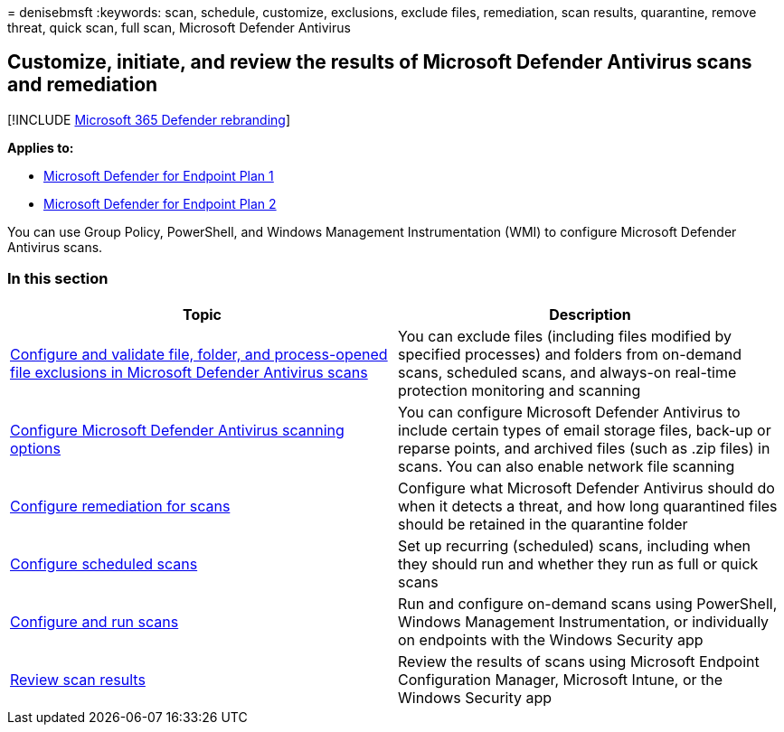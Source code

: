= 
denisebmsft
:keywords: scan, schedule, customize, exclusions, exclude files,
remediation, scan results, quarantine, remove threat, quick scan, full
scan, Microsoft Defender Antivirus

== Customize, initiate, and review the results of Microsoft Defender Antivirus scans and remediation

{empty}[!INCLUDE link:../../includes/microsoft-defender.md[Microsoft 365
Defender rebranding]]

*Applies to:*

* https://go.microsoft.com/fwlink/p/?linkid=2154037[Microsoft Defender
for Endpoint Plan 1]
* https://go.microsoft.com/fwlink/p/?linkid=2154037[Microsoft Defender
for Endpoint Plan 2]

You can use Group Policy, PowerShell, and Windows Management
Instrumentation (WMI) to configure Microsoft Defender Antivirus scans.

=== In this section

[width="100%",cols="50%,50%",options="header",]
|===
|Topic |Description
|link:configure-exclusions-microsoft-defender-antivirus.md[Configure and
validate file&#44; folder&#44; and process-opened file exclusions in Microsoft
Defender Antivirus scans] |You can exclude files (including files
modified by specified processes) and folders from on-demand scans,
scheduled scans, and always-on real-time protection monitoring and
scanning

|link:configure-advanced-scan-types-microsoft-defender-antivirus.md[Configure
Microsoft Defender Antivirus scanning options] |You can configure
Microsoft Defender Antivirus to include certain types of email storage
files, back-up or reparse points, and archived files (such as .zip
files) in scans. You can also enable network file scanning

|link:configure-remediation-microsoft-defender-antivirus.md[Configure
remediation for scans] |Configure what Microsoft Defender Antivirus
should do when it detects a threat, and how long quarantined files
should be retained in the quarantine folder

|link:scheduled-catch-up-scans-microsoft-defender-antivirus.md[Configure
scheduled scans] |Set up recurring (scheduled) scans, including when
they should run and whether they run as full or quick scans

|link:run-scan-microsoft-defender-antivirus.md[Configure and run scans]
|Run and configure on-demand scans using PowerShell, Windows Management
Instrumentation, or individually on endpoints with the Windows Security
app

|link:review-scan-results-microsoft-defender-antivirus.md[Review scan
results] |Review the results of scans using Microsoft Endpoint
Configuration Manager, Microsoft Intune, or the Windows Security app
|===
